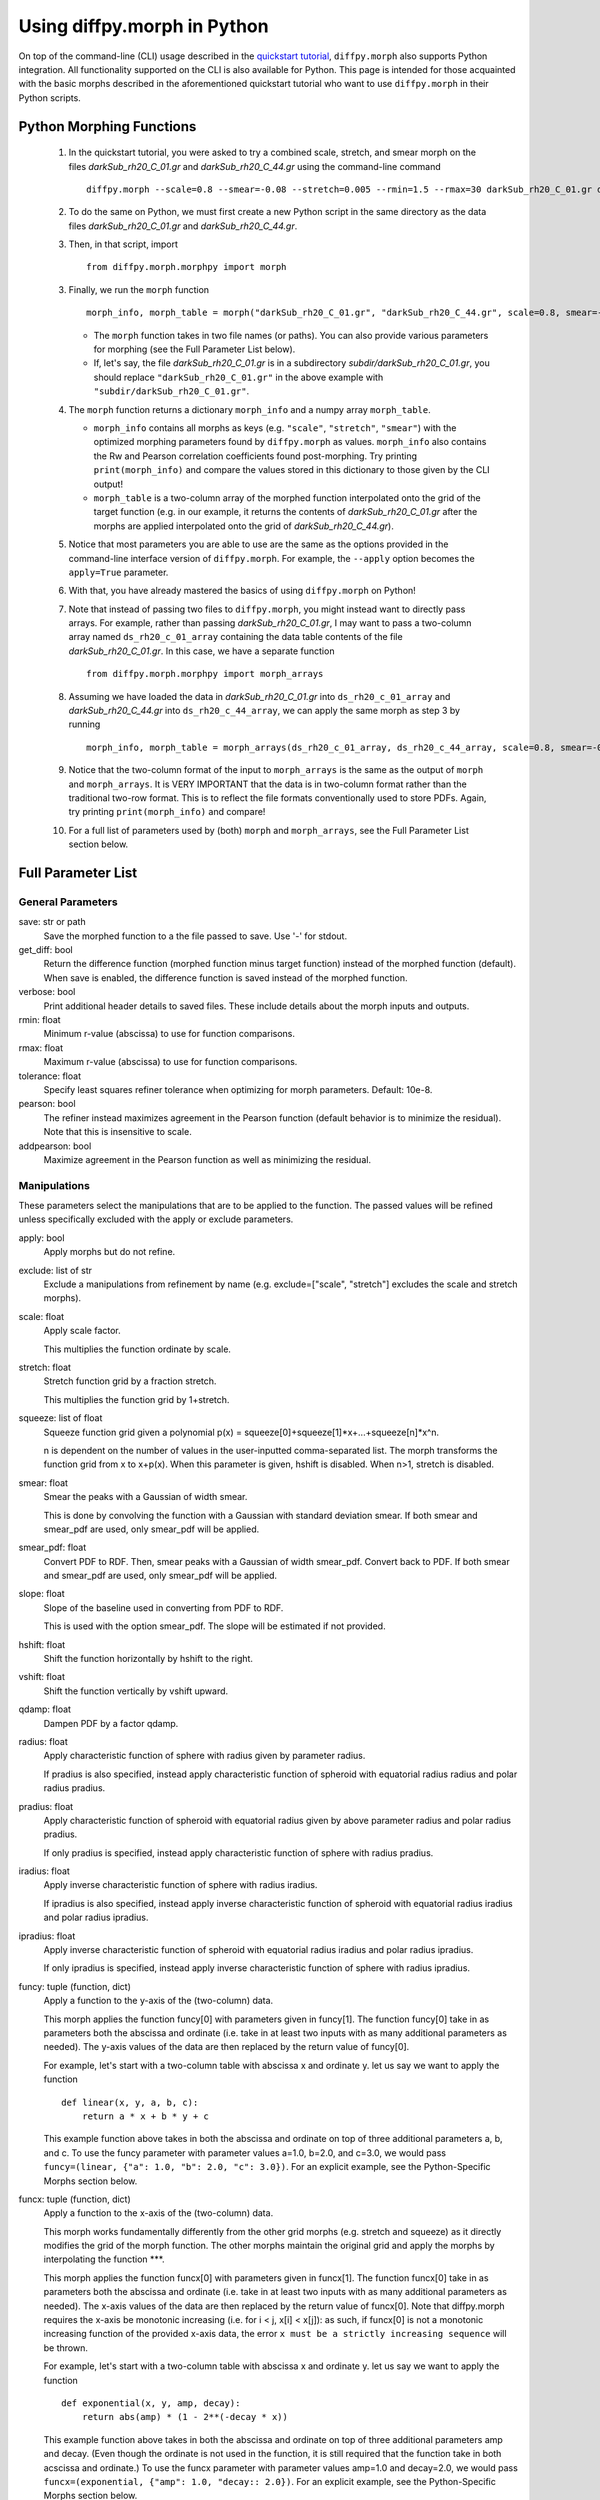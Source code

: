 .. _morphpy:

Using diffpy.morph in Python
############################

On top of the command-line (CLI) usage described in the `quickstart tutorial <quickstart.html>`__,
``diffpy.morph`` also supports Python integration.
All functionality supported on the CLI is also available for Python.
This page is intended for those acquainted with the basic morphs
described in the aforementioned quickstart tutorial who want to use ``diffpy.morph`` in their
Python scripts.

Python Morphing Functions
=========================

    1. In the quickstart tutorial, you were asked to try a combined scale, stretch, and smear
       morph on the files `darkSub_rh20_C_01.gr` and `darkSub_rh20_C_44.gr` using the command-line
       command ::

          diffpy.morph --scale=0.8 --smear=-0.08 --stretch=0.005 --rmin=1.5 --rmax=30 darkSub_rh20_C_01.gr darkSub_rh20_C_44.gr

    2. To do the same on Python, we must first create a new Python script in the same directory as the
       data files `darkSub_rh20_C_01.gr` and `darkSub_rh20_C_44.gr`.
    3. Then, in that script, import ::

           from diffpy.morph.morphpy import morph

    3. Finally, we run the ``morph`` function ::

           morph_info, morph_table = morph("darkSub_rh20_C_01.gr", "darkSub_rh20_C_44.gr", scale=0.8, smear=-0.08, stretch=0.005, rmin=1.5, rmax=30)

       * The ``morph`` function takes in two file names (or paths). You can also provide various parameters
         for morphing (see the Full Parameter List below).
       * If, let's say, the file `darkSub_rh20_C_01.gr` is in a subdirectory `subdir/darkSub_rh20_C_01.gr`,
         you should replace ``"darkSub_rh20_C_01.gr"`` in the above example with ``"subdir/darkSub_rh20_C_01.gr"``.

    4. The ``morph`` function returns a dictionary ``morph_info`` and a numpy array ``morph_table``.

       * ``morph_info`` contains all morphs as keys (e.g. ``"scale"``, ``"stretch"``, ``"smear"``) with
         the optimized morphing parameters found by ``diffpy.morph`` as values. ``morph_info`` also contains
         the Rw and Pearson correlation coefficients found post-morphing. Try printing ``print(morph_info)``
         and compare the values stored in this dictionary to those given by the CLI output!
       * ``morph_table`` is a two-column array of the morphed function interpolated onto the grid of the
         target function (e.g. in our example, it returns the contents of `darkSub_rh20_C_01.gr` after
         the morphs are applied interpolated onto the grid of `darkSub_rh20_C_44.gr`).
    5. Notice that most parameters you are able to use are the same as the options provided in the command-line
       interface version of ``diffpy.morph``. For example, the ``--apply`` option becomes the ``apply=True`` parameter.
    6. With that, you have already mastered the basics of using ``diffpy.morph`` on Python!
    7. Note that instead of passing two files to ``diffpy.morph``, you might instead want to directly
       pass arrays. For example, rather than passing `darkSub_rh20_C_01.gr`, I may want to pass
       a two-column array named ``ds_rh20_c_01_array`` containing the data table contents of the file
       `darkSub_rh20_C_01.gr`. In this case, we have a separate function ::

           from diffpy.morph.morphpy import morph_arrays

    8. Assuming we have loaded the data in `darkSub_rh20_C_01.gr` into ``ds_rh20_c_01_array`` and
       `darkSub_rh20_C_44.gr` into ``ds_rh20_c_44_array``, we can apply the same morph as step 3
       by running ::

           morph_info, morph_table = morph_arrays(ds_rh20_c_01_array, ds_rh20_c_44_array, scale=0.8, smear=-0.08, stretch=0.5, rmin=1.5, rmax=30)

    9. Notice that the two-column format of the input to ``morph_arrays`` is the same as the
       output of ``morph`` and ``morph_arrays``. It is VERY IMPORTANT that the data is in two-column format
       rather than the traditional two-row format. This is to reflect the file formats conventionally
       used to store PDFs. Again, try printing ``print(morph_info)`` and compare!
    10. For a full list of parameters used by (both) ``morph`` and ``morph_arrays``, see the Full Parameter List
        section below.

Full Parameter List
===================

General Parameters
------------------

save: str or path
    Save the morphed function to a the file passed to save. Use '-' for stdout.
get_diff: bool
    Return the difference function (morphed function minus target function) instead of
    the morphed function (default). When save is enabled, the difference function
    is saved instead of the morphed function.
verbose: bool
    Print additional header details to saved files. These include details about the morph
    inputs and outputs.
rmin: float
    Minimum r-value (abscissa) to use for function comparisons.
rmax: float
    Maximum r-value (abscissa) to use for function comparisons.
tolerance: float
    Specify least squares refiner tolerance when optimizing for morph parameters. Default: 10e-8.
pearson: bool
    The refiner instead maximizes agreement in the Pearson function
    (default behavior is to minimize the residual).
    Note that this is insensitive to scale.
addpearson: bool
    Maximize agreement in the Pearson function as well as minimizing the residual.

Manipulations
-------------
These parameters select the manipulations that are to be applied to the
function. The passed values will be refined unless specifically
excluded with the apply or exclude parameters.

apply: bool
    Apply morphs but do not refine.
exclude: list of str
    Exclude a manipulations from refinement by name
    (e.g. exclude=["scale", "stretch"] excludes the scale and stretch morphs).
scale: float
    Apply scale factor.

    This multiplies the function ordinate by scale.
stretch: float
    Stretch function grid by a fraction stretch.

    This multiplies the function grid by 1+stretch.
squeeze: list of float
    Squeeze function grid given a polynomial
    p(x) = squeeze[0]+squeeze[1]*x+...+squeeze[n]*x^n.

    n is dependent on the number
    of values in the user-inputted comma-separated list.
    The morph transforms the function grid from x to x+p(x).
    When this parameter is given, hshift is disabled.
    When n>1, stretch is disabled.
smear: float
    Smear the peaks with a Gaussian of width smear.

    This is done by convolving the function with a Gaussian
    with standard deviation smear. If both smear and
    smear_pdf are used, only smear_pdf will be
    applied.
smear_pdf: float
    Convert PDF to RDF. Then, smear peaks with a Gaussian
    of width smear_pdf. Convert back to PDF. If both smear and
    smear_pdf are used, only smear_pdf will be
    applied.
slope: float
    Slope of the baseline used in converting from PDF to RDF.

    This is used with the option smear_pdf. The slope will
    be estimated if not provided.
hshift: float
    Shift the function horizontally by hshift to the right.
vshift: float
    Shift the function vertically by vshift upward.
qdamp: float
    Dampen PDF by a factor qdamp.
radius: float
    Apply characteristic function of sphere with radius
    given by parameter radius.

    If pradius is also specified, instead apply
    characteristic function of spheroid with equatorial
    radius radius and polar radius pradius.
pradius: float
    Apply characteristic function of spheroid with
    equatorial radius given by above parameter radius and polar radius pradius.

    If only pradius is specified, instead apply
    characteristic function of sphere with radius pradius.
iradius: float
    Apply inverse characteristic function of sphere with
    radius iradius.

    If ipradius is also specified, instead
    apply inverse characteristic function of spheroid with
    equatorial radius iradius and polar radius ipradius.
ipradius: float
    Apply inverse characteristic function of spheroid with
    equatorial radius iradius and polar radius ipradius.

    If only ipradius is specified, instead apply inverse
    characteristic function of sphere with radius ipradius.
funcy: tuple (function, dict)
    Apply a function to the y-axis of the (two-column) data.

    This morph applies the function funcy[0] with parameters given in funcy[1].
    The function funcy[0] take in as parameters both the abscissa and ordinate
    (i.e. take in at least two inputs with as many additional parameters as needed).
    The y-axis values of the data are then replaced by the return value of funcy[0].

    For example, let's start with a two-column table with abscissa x and ordinate y.
    let us say we want to apply the function ::

        def linear(x, y, a, b, c):
            return a * x + b * y + c

    This example function above takes in both the abscissa and ordinate on top of
    three additional parameters a, b, and c.
    To use the funcy parameter with parameter values a=1.0, b=2.0, and c=3.0,
    we would pass ``funcy=(linear, {"a": 1.0, "b": 2.0, "c": 3.0})``.
    For an explicit example, see the Python-Specific Morphs section below.
funcx: tuple (function, dict)
    Apply a function to the x-axis of the (two-column) data.

    This morph works fundamentally differently from the other grid morphs
    (e.g. stretch and squeeze) as it directly modifies the grid of the
    morph function.
    The other morphs maintain the original grid and apply the morphs by interpolating
    the function ***.

    This morph applies the function funcx[0] with parameters given in funcx[1].
    The function funcx[0] take in as parameters both the abscissa and ordinate
    (i.e. take in at least two inputs with as many additional parameters as needed).
    The x-axis values of the data are then replaced by the return value of funcx[0].
    Note that diffpy.morph requires the x-axis be monotonic increasing
    (i.e. for i < j, x[i] < x[j]): as such,
    if funcx[0] is not a monotonic increasing function of the provided x-axis data,
    the error ``x must be a strictly increasing sequence`` will be thrown.

    For example, let's start with a two-column table with abscissa x and ordinate y.
    let us say we want to apply the function ::

        def exponential(x, y, amp, decay):
            return abs(amp) * (1 - 2**(-decay * x))

    This example function above takes in both the abscissa and ordinate on top of
    three additional parameters amp and decay.
    (Even though the ordinate is not used in the function,
    it is still required that the function take in both acscissa and ordinate.)
    To use the funcx parameter with parameter values amp=1.0 and decay=2.0,
    we would pass ``funcx=(exponential, {"amp": 1.0, "decay:: 2.0})``.
    For an explicit example, see the Python-Specific Morphs section below.
funcxy: tuple (function, dict)
    Apply a function the (two-column) data.

    This morph applies the function funcxy[0] with parameters given in funcxy[1].
    The function funcxy[0] take in as parameters both the abscissa and ordinate
    (i.e. take in at least two inputs with as many additional parameters as needed).
    The two columns of the data are then replaced by the two return values of funcxy[0].

    For example, let's start with a two-column table with abscissa x and ordinate y.
    let us say we want to apply the function ::

        def shift(x, y, hshift, vshift):
            return x + hshift, y + vshift

    This example function above takes in both the abscissa and ordinate on top of
    two additional parameters hshift and vshift.
    To use the funcy parameter with parameter values hshift=1.0 and vshift=2.0,
    we would pass ``funcy=(shift, {"hshift": 1.0, "vshift": 1.0})``.
    For an example use-case, see the Python-Specific Morphs section below.

Python-Specific Morphs
======================

Some morphs in ``diffpy.morph`` are supported only in Python. Here, we detail
how they are used and how to call them.

MorphFunc: Applying custom functions
-------------------------------------

In these tutorial, we walk through how to use the ``MorphFunc`` morphs
(``MorphFuncy``, ``MorphFuncx``, ``MorphFuncxy``)
with some example transformations.

Unlike other morphs that can be run from the command line,
``MorphFunc`` moprhs require a Python function and is therefore
intended to be used through Python scripting.

MorphFuncy:
^^^^^^^^^^^

The ``MorphFuncy`` morph allows users to apply a custom Python function
to the y-axis values of a dataset, enabling flexible and user-defined
transformations.

Let's try out this morph!

    1. Import the necessary modules into your Python script:

       .. code-block:: python

            from diffpy.morph.morphpy import morph_arrays
            import numpy as np

    2. Define a custom Python function to apply a transformation to the data.
       The function must take ``x`` and ``y`` (1D arrays of the same length)
       along with named parameters, and return a transformed ``y`` array of the
       same length.
       For this example, we will use a simple linear transformation that
       scales the input and applies an offset:

       .. code-block:: python

            def linear_function(x, y, scale, offset):
                return (scale * x) * y + offset

    3. In this example, we use a sine function for the morph data and generate
       the target data by applying the linear transformation with known scale
       and offset to it:

       .. code-block:: python

            x_morph = np.linspace(0, 10, 101)
            y_morph = np.sin(x_morph)
            x_target = x_morph.copy()
            y_target = np.sin(x_target) * 20 * x_target + 0.8

    4. Setup and run the morph using the ``morph_arrays(...)``.
       ``morph_arrays`` expects the morph and target data as **2D arrays** in
       *two-column* format ``[[x0, y0], [x1, y1], ...]``. This will apply
       the user-defined function and refine the parameters to best align the
       morph data with the target data. This includes both the transformation
       parameters (our initial guess) and the transformation function itself:

       .. code-block:: python

            morph_params, morph_table = morph_arrays(np.array([x_morph, y_morph]).T, np.array([x_target, y_target]).T,
            funcy=(linear_function,{'scale': 1.2, 'offset': 0.1}))

    5. Extract the fitted parameters from the result:

       .. code-block:: python

            fitted_params = morph_params["funcy"]
            print(f"Fitted scale: {fitted_params['scale']}")
            print(f"Fitted offset: {fitted_params['offset']}")

As you can see, the fitted scale and offset values match the ones used
to generate the target (scale=20 & offset=0.8). This example shows how
``MorphFuncy`` can be used to fit and apply custom transformations. Now
it's your turn to experiment with other custom functions that may be useful
for analyzing your data.

MorphFuncx:
^^^^^^^^^^^

The ``MorphFuncx`` morph allows users to apply a custom Python function
to the x-axis values of a dataset, similar to the ``MorphFuncy`` morph.

One caveat to this morph is that the x-axis values must remain monotonic
increasing, so it is possible to run into errors when applying this morph.
For example, if your initial grid is ``[-1, 0, 1]``, and your function is
``lambda x, y: x**2``, the grid after the function is applied will be
``[1, 0, 1]``, which is no longer monotonic increasing.
In this case, the error ``x must be a strictly increasing sequence``
will be thrown.

Let's try out this morph!

    1. Import the necessary modules into your Python script:

       .. code-block:: python

            from diffpy.morph.morphpy import morph_arrays
            import numpy as np

    2. Define a custom Python function to apply a transformation to the data.
       The function must take ``x`` and ``y`` (1D arrays of the same length)
       along with named parameters, and return a transformed ``x`` array of the
       same length. Recall that this function must maintain the monotonic
       increasing nature of the ``x`` array.

       For this example, we will use a simple exponential function transformation that
       greatly modifies the input:

       .. code-block:: python

            def exp_function(x, y, scale, rate):
                return np.abs(scale) * np.exp(np.abs(rate) * x)

       Notice that, though the function only uses the ``x`` input,
       the function signature takes in both ``x`` and ``y``.

    3. Like in the previous example, we will use a sine function for the morph
       data and generate the target data by applying the decay transfomration
       with a known scale and rate:

       .. code-block:: python

            x_morph = np.linspace(0, 10, 1001)
            y_morph = np.sin(x_morph)
            x_target = x_target = 20 * np.exp(0.8 * x_morph)
            y_target = y_morph.copy()

    4. Setup and run the morph using the ``morph_arrays(...)``.
       ``morph_arrays`` expects the morph and target data as **2D arrays** in
       *two-column* format ``[[x0, y0], [x1, y1], ...]``. This will apply
       the user-defined function and refine the parameters to best align the
       morph data with the target data. This includes both the transformation
       parameters (our initial guess) and the transformation function itself:

       .. code-block:: python

            morph_params, morph_table = morph_arrays(np.array([x_morph, y_morph]).T, np.array([x_target, y_target]).T,
            funcx=(decay_function, {'scale': 1.2, 'rate': 1.0}))

    5. Extract the fitted parameters from the result:

       .. code-block:: python

            fitted_params = morph_params["funcx"]
            print(f"Fitted scale: {fitted_params['scale']}")
            print(f"Fitted rate: {fitted_params['rate']}")

Again, we should see that the fitted scale and offset values match the ones used
to generate the target (scale=20 & rate=0.8).

For fun, you can plot the original function to the morphed function to see
how much the

MorphFuncxy:
^^^^^^^^^^^^
The ``MorphFuncxy`` morph allows users to apply a custom Python function
to a dataset that modifies both the ``x`` and ``y`` column values.
This is equivalent to applying a ``MorphFuncx`` and ``MorphFuncy``
simultaneously.

This morph is useful when you want to apply operations that modify both
the grid and function value. A PDF-specific example includes computing
PDFs from 1D diffraction data (see paragraph at the end of this section).

For this tutorial, we will go through two examples. One simple one
involving shifting a function in the ``x`` and ``y`` directions, and
another involving a Fourier transform.

    1. Let's start by taking a simple ``sine`` function:
       .. code-block:: python

            import numpy as np
            morph_x = np.linspace(0, 10, 101)
            morph_y = np.sin(morph_x)
            morph_table = np.array([morph_x, morph_y]).T

    2. Then, let our target function be that same ``sine`` function shifted
       to the right by ``0.3`` and up by ``0.7``:
       .. code-block:: python

            target_x = morph_x + 0.3
            target_y = morph_y + 0.7
            target_table = np.array([target_x, target_y]).T

    3. While we could use the ``hshift`` and ``vshift`` morphs,
       this would require us to refine over two separate morph
       operations. We can instead perform these morphs simultaneously
       by defining a function:
       .. code-block:: python

            def shift(x, y, hshift, vshift):
                return x + hshift, y + vshift

    4. Now, let's try finding the optimal shift parameters using the ``MorphFuncxy`` morph.
       We can try an initial guess of ``hshift=0.0`` and ``vshift=0.0``:
       .. code-block:: python

            from diffpy.morph.morphpy import morph_arrays
            initial_guesses = {"hshift": 0.0, "vshift": 0.0}
            info, table = morph_arrays(morph_table, target_table, funcxy=(shift, initial_guesses))

    5. Finally, to see the refined ``hshift`` and ``vshift`` parameters, we extract them from ``info``:
       .. code-block:: python

            print(f"Refined hshift: {info["funcxy"]["hshift"]}")
            print(f"Refined vshift: {info["funcxy"]["vshift"]}")

Now for an example involving a Fourier transform.

    1. Let's say you measured a signal of the form :math:`f(x)=\exp\{\cos(\pi x)\}`.
       Unfortunately, your measurement was taken against a noisy sinusoidal
       background of the form :math:`n(x)=A\sin(Bx)`, where ``A,B`` are unknown.
       For our example, let's say (unknown to us) that ``A=2`` and ``B=1.7``.
       .. code-block:: python

            import numpy as np
            n = 201
            dx = 0.01
            measured_x = np.linspace(0, 2, n)

            def signal(x):
                return np.exp(np.cos(np.pi * x))

            def noise(x, A, B):
                return A * np.sin(B * x)

            measured_f = signal(measured_x) + noise(measured_x, 2, 1.7)
            morph_table = np.array([measured_x, measured_f]).T

    2. Your colleague remembers they previously computed the Fourier transform
       of the function and has sent that to you.
       .. code-block:: python

            # We only consider the region where the grid is positive for simplicity
            target_x = np.fft.fftfreq(n, dx)[:n//2]
            target_f = np.real(np.fft.fft(signal(measured_x))[:n//2])
            target_table = np.array([target_x, target_f]).T

    3. We can now write a noise subtraction function that takes in our measured
       signal and guesses for parameters ``A,B``, and computes the Fourier
       transform post-noise-subtraction.
       .. code-block:: python

            def noise_subtracted_ft(x, y, A, B):
                n = 201
                dx = 0.01
                background_subtracted_y = y - noise(x, A, B)

                ft_x = np.fft.fftfreq(n, dx)[:n//2]
                ft_f = np.real(np.fft.fft(background_subtracted_y)[:n//2])

                return ft_x, ft_f

    4. Finally, we can provide initial guesses of ``A=0`` and ``B=1`` to the
       ``MorphFuncxy`` morph and see what refined values we get.
       .. code-block:: python

            from diffpy.morph.morphpy import morph_arrays
            initial_guesses = {"A": 0, "B": 1}
            info, table = morph_arrays(morph_table, target_table, funcxy=(background_subtracted_ft, initial_guesses))

    5. Print these values to see if they match with the true values of
       of ``A=2.0`` and ``B=1.7``!
       .. code-block:: python

            print(f"Refined A: {info["funcxy"]["A"]}")
            print(f"Refined B: {info["funcxy"]["B"]}")

You can also use this morph to help find optimal parameters
(e.g. ``rpoly``, ``qmin``, ``qmax``, ``bgscale``) for computing
PDFs of materials with known structures.
One does this by setting the ``MorphFuncxy`` function to a PDF
computing function such as
```PDFgetx3`` <https://www.diffpy.org/products/pdfgetx.html>`_.
The input (morphed) 1D function should be the 1D diffraction data
one wishes to compute the PDF of and the target 1D function
can be the PDF of a target material with similar geometry.
More information about this will be released in the ``diffpy.morph``
manuscript, and we plan to integrate this feature automatically into
``PDFgetx3`` soon.
